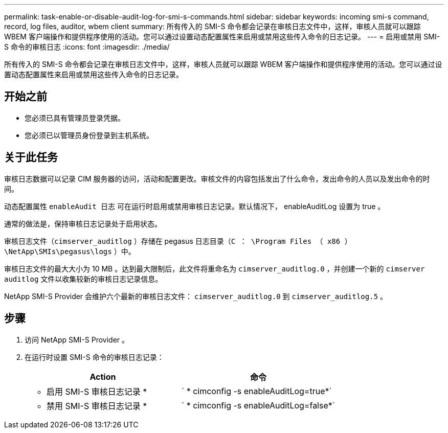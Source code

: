 ---
permalink: task-enable-or-disable-audit-log-for-smi-s-commands.html 
sidebar: sidebar 
keywords: incoming smi-s command, record, log files, auditor, wbem client 
summary: 所有传入的 SMI-S 命令都会记录在审核日志文件中，这样，审核人员就可以跟踪 WBEM 客户端操作和提供程序使用的活动。您可以通过设置动态配置属性来启用或禁用这些传入命令的日志记录。 
---
= 启用或禁用 SMI-S 命令的审核日志
:icons: font
:imagesdir: ./media/


[role="lead"]
所有传入的 SMI-S 命令都会记录在审核日志文件中，这样，审核人员就可以跟踪 WBEM 客户端操作和提供程序使用的活动。您可以通过设置动态配置属性来启用或禁用这些传入命令的日志记录。



== 开始之前

* 您必须已具有管理员登录凭据。
* 您必须已以管理员身份登录到主机系统。




== 关于此任务

审核日志数据可以记录 CIM 服务器的访问，活动和配置更改。审核文件的内容包括发出了什么命令，发出命令的人员以及发出命令的时间。

动态配置属性 `enableAudit 日志` 可在运行时启用或禁用审核日志记录。默认情况下， enableAuditLog 设置为 true 。

通常的做法是，保持审核日志记录处于启用状态。

审核日志文件（`cimserver_auditlog` ）存储在 pegasus 日志目录（`C ： \Program Files （ x86 ） \NetApp\SMIs\pegasus\logs` ）中。

审核日志文件的最大大小为 10 MB 。达到最大限制后，此文件将重命名为 `cimserver_auditlog.0` ，并创建一个新的 `cimserver auditlog` 文件以收集较新的审核日志记录信息。

NetApp SMI-S Provider 会维护六个最新的审核日志文件： `cimserver_auditlog.0` 到 `cimserver_auditlog.5` 。



== 步骤

. 访问 NetApp SMI-S Provider 。
. 在运行时设置 SMI-S 命令的审核日志记录：
+
[cols="2*"]
|===
| Action | 命令 


 a| 
* 启用 SMI-S 审核日志记录 *
 a| 
` * cimconfig -s enableAuditLog=true*`



 a| 
* 禁用 SMI-S 审核日志记录 *
 a| 
` * cimconfig -s enableAuditLog=false*`

|===

